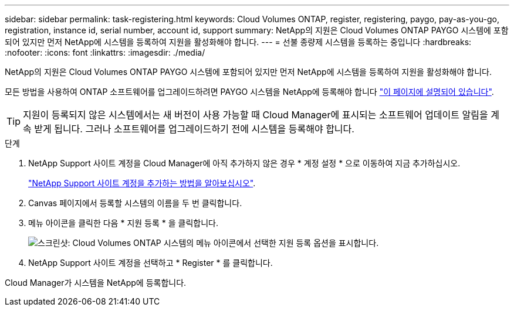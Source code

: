 ---
sidebar: sidebar 
permalink: task-registering.html 
keywords: Cloud Volumes ONTAP, register, registering, paygo, pay-as-you-go, registration, instance id, serial number, account id, support 
summary: NetApp의 지원은 Cloud Volumes ONTAP PAYGO 시스템에 포함되어 있지만 먼저 NetApp에 시스템을 등록하여 지원을 활성화해야 합니다. 
---
= 선불 종량제 시스템을 등록하는 중입니다
:hardbreaks:
:nofooter: 
:icons: font
:linkattrs: 
:imagesdir: ./media/


[role="lead"]
NetApp의 지원은 Cloud Volumes ONTAP PAYGO 시스템에 포함되어 있지만 먼저 NetApp에 시스템을 등록하여 지원을 활성화해야 합니다.

모든 방법을 사용하여 ONTAP 소프트웨어를 업그레이드하려면 PAYGO 시스템을 NetApp에 등록해야 합니다 link:task-updating-ontap-cloud.html["이 페이지에 설명되어 있습니다"].


TIP: 지원이 등록되지 않은 시스템에서는 새 버전이 사용 가능할 때 Cloud Manager에 표시되는 소프트웨어 업데이트 알림을 계속 받게 됩니다. 그러나 소프트웨어를 업그레이드하기 전에 시스템을 등록해야 합니다.

.단계
. NetApp Support 사이트 계정을 Cloud Manager에 아직 추가하지 않은 경우 * 계정 설정 * 으로 이동하여 지금 추가하십시오.
+
https://docs.netapp.com/us-en/cloud-manager-setup-admin/task-adding-nss-accounts.html["NetApp Support 사이트 계정을 추가하는 방법을 알아보십시오"^].

. Canvas 페이지에서 등록할 시스템의 이름을 두 번 클릭합니다.
. 메뉴 아이콘을 클릭한 다음 * 지원 등록 * 을 클릭합니다.
+
image:screenshot_menu_registration.gif["스크린샷: Cloud Volumes ONTAP 시스템의 메뉴 아이콘에서 선택한 지원 등록 옵션을 표시합니다."]

. NetApp Support 사이트 계정을 선택하고 * Register * 를 클릭합니다.


Cloud Manager가 시스템을 NetApp에 등록합니다.
